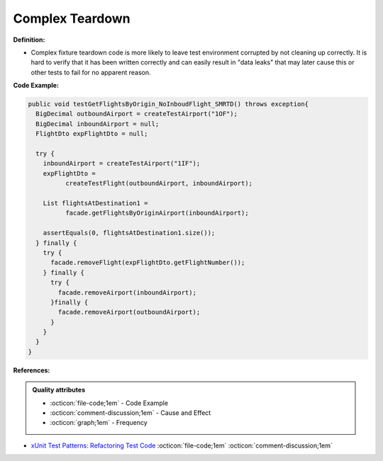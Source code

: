 Complex Teardown
^^^^^
**Definition:**

* Complex fixture teardown code is more likely to leave test environment corrupted by not cleaning up correctly. It is hard to verify that it has been written correctly and can easily result in "data leaks" that may later cause this or other tests to fail for no apparent reason.


**Code Example:**

.. code-block:: java
  
  public void testGetFlightsByOrigin_NoInboudFlight_SMRTD() throws exception{
    BigDecimal outboundAirport = createTestAirport("1OF");
    BigDecimal inboundAirport = null;
    FlightDto expFlightDto = null;

    try {
      inboundAirport = createTestAirport("1IF");
      expFlightDto = 
            createTestFlight(outboundAirport, inboundAirport);
      
      List flightsAtDestination1 =
            facade.getFlightsByOriginAirport(inboundAirport);
      
      assertEquals(0, flightsAtDestination1.size());
    } finally {
      try {
        facade.removeFlight(expFlightDto.getFlightNumber());
      } finally {
        try {
          facade.removeAirport(inboundAirport);
        }finally {
          facade.removeAirport(outboundAirport);
        }
      }
    }
  }


**References:**

.. admonition:: Quality attributes

    * :octicon:`file-code;1em` -  Code Example
    * :octicon:`comment-discussion;1em` -  Cause and Effect
    * :octicon:`graph;1em` -  Frequency

* `xUnit Test Patterns: Refactoring Test Code <https://books.google.com.br/books?hl=pt-BR&lr=&id=-izOiCEIABQC&oi=fnd&pg=PT19&dq=%22test+code%22+AND+(%22test*+smell*%22+OR+antipattern*+OR+%22poor+quality%22)&ots=YL71coYZkx&sig=s3U1TNqypvSAzSilSbex5lnHonk#v=onepage&q=%22test%20code%22%20AND%20(%22test*%20smell*%22%20OR%20antipattern*%20OR%20%22poor%20quality%22)&f=false>`_ :octicon:`file-code;1em` :octicon:`comment-discussion;1em`

